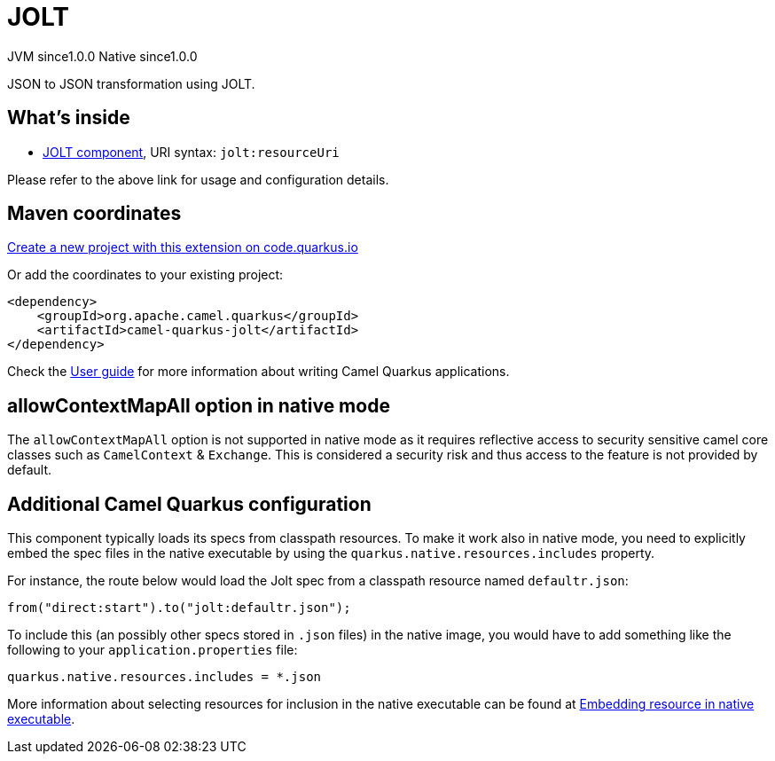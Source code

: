 // Do not edit directly!
// This file was generated by camel-quarkus-maven-plugin:update-extension-doc-page
= JOLT
:page-aliases: extensions/jolt.adoc
:linkattrs:
:cq-artifact-id: camel-quarkus-jolt
:cq-native-supported: true
:cq-status: Stable
:cq-status-deprecation: Stable
:cq-description: JSON to JSON transformation using JOLT.
:cq-deprecated: false
:cq-jvm-since: 1.0.0
:cq-native-since: 1.0.0

[.badges]
[.badge-key]##JVM since##[.badge-supported]##1.0.0## [.badge-key]##Native since##[.badge-supported]##1.0.0##

JSON to JSON transformation using JOLT.

== What's inside

* xref:{cq-camel-components}::jolt-component.adoc[JOLT component], URI syntax: `jolt:resourceUri`

Please refer to the above link for usage and configuration details.

== Maven coordinates

https://code.quarkus.io/?extension-search=camel-quarkus-jolt[Create a new project with this extension on code.quarkus.io, window="_blank"]

Or add the coordinates to your existing project:

[source,xml]
----
<dependency>
    <groupId>org.apache.camel.quarkus</groupId>
    <artifactId>camel-quarkus-jolt</artifactId>
</dependency>
----

Check the xref:user-guide/index.adoc[User guide] for more information about writing Camel Quarkus applications.

== allowContextMapAll option in native mode

The `allowContextMapAll` option is not supported in native mode as it requires reflective access to security sensitive camel core classes such as
`CamelContext` & `Exchange`. This is considered a security risk and thus access to the feature is not provided by default.

== Additional Camel Quarkus configuration

This component typically loads its specs from classpath resources.
To make it work also in native mode, you need to explicitly embed the spec files in the native executable
by using the `quarkus.native.resources.includes` property.

For instance, the route below would load the Jolt spec from a classpath resource named `defaultr.json`:

[source,java]
----
from("direct:start").to("jolt:defaultr.json");
----

To include this (an possibly other specs stored in `.json` files) in the native image, you would have to add something like the following to your `application.properties` file:

[source,properties]
----
quarkus.native.resources.includes = *.json
----

More information about selecting resources for inclusion in the native executable can be found at xref:user-guide/native-mode.adoc#embedding-resource-in-native-executable[Embedding resource in native executable].

